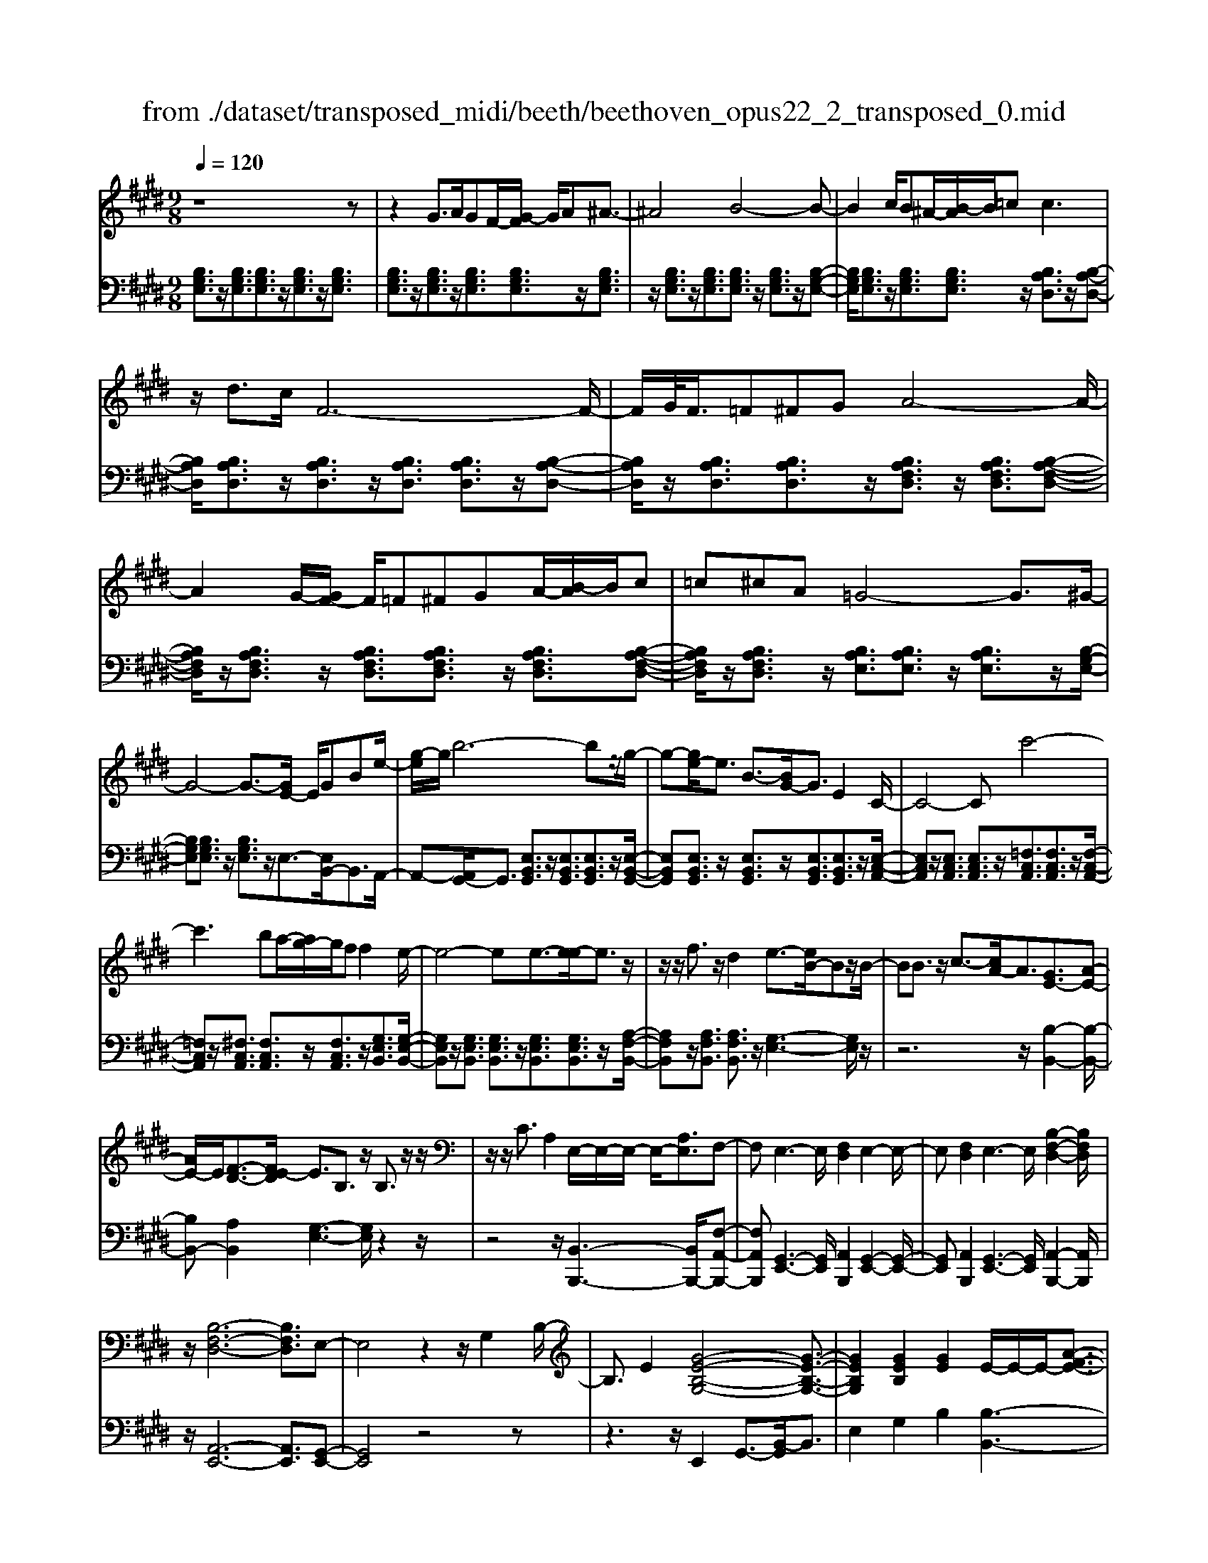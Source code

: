 X: 1
T: from ./dataset/transposed_midi/beeth/beethoven_opus22_2_transposed_0.mid
M: 9/8
L: 1/8
Q:1/4=120
K:E % 4 sharps
V:1
%%MIDI program 0
z8z| \
z2G3/2A/2GF/2-[G-F]/2 G/2A^A3/2-| \
^A4B4-B-| \
B2c/2B^A/2-[B-A]/2B/2=c2<c2|
z/2d3/2c/2F6-F/2-| \
F/2G/2<F/2=F^FGA4-A/2-| \
A2G/2-[GF-]/2 F/2=F^FGA/2-[B-A]/2B/2c| \
=c^cA =G4-G3/2^G/2-|
G4-G3/2-[GE-]/2 E/2GBe/2-| \
[g-e]/2g/2b6-bz/2g/2-| \
g-[ge-]/2e3/2 B3/2-[BG-]/2G3/2E2C/2-| \
C4-Cc'4-|
c'3 ba/2-[ag-]/2g/2ff2e/2-| \
e4-ee3/2-[e-e]/2e3/2z/2| \
z/2z/2f3/2z/2 d2e3/2-[eB-]/2Bz/2B/2-| \
BB3/2z/2 c3/2-[cA-]/2A3/2[GE-]3/2[A-E-]|
[AE-]/2E/2[F-D-]3/2[FE-D]/2 E3/2B,3/2 z/2B,3/2z/2z/2| \
z/2z/2C3/2A,2E,/2-E,/2-E,/2- E,/2-[A,E,]3/2F,-| \
F,E,3-E,/2[F,D,]2E,2-E,/2-| \
E,[F,D,]2 E,3- E,/2[B,-F,-D,-]2[B,F,D,]/2|
z/2[B,-F,-D,-]6[B,F,D,]3/2E,-| \
E,4z2 z/2G,2B,/2-| \
B,3/2E2[G-E-B,-G,-]4[G-E-B,-G,-]3/2| \
[GEB,G,]2[GEB,]2[GE]2 E/2-E/2-E/2-[A-F-E-]3/2|
[AFE]/2[FDB,]2z/2 [F-D-B,-]4[FDB,-]3/2[E-B,-]/2| \
[EB,]3/2z4[B,G,]2[E-B,-]3/2| \
[EB,]/2[G-E-]3/2[B-G-GE]/2[B-G-]6[B-G-]/2| \
[B-G-][eB-G-]3/2[B-G-]/2 [e-B-G-]3/2[e-eB-G-]/2[eBG]3/2[e^A=G]2[e-B-G-]/2|
[eB=G]3/2[e-c-G]4[ecF-]3/2F/2z3/2| \
[e-c-=G]2[ecF-]3/2F/2z3/2[=d-B-G]2[dBF-]3/2| \
F/2z3/2[=d=G-E-]2[=c-GE]3/2c/2 z3/2[c-^G-D-]3/2| \
[=cB-G-=D-]/2[BGD]3/2z2[B-E-^C-]3/2[B^A-E-C-]/2 [AEC]3/2[B-^D-]3/2|
[BD]2z6z| \
z/2d3-d/2z/2c/2-[cB-]/2B/2 [BE-C-]2[^A-E-C-]| \
[^A-EC]/2A/2[G-E-B,-]/2[GF-E-B,A,-]/2[FEA,]/2[F-E-A,-]3[F-E-A,]/2 [F-E-G,][F-E-F,][F-E-F,-]| \
[FE-F,-][G-E-F,][G-E-E,-]/2[^A-GE-E,D,-]/2 [A-E-D,]/2[AEE,][BD,-][cD,-]/2 [BAD,-]/2[BD,-][c-D,]/2[d-c]/2d/2|
e/2z/2f4-f3/2=f^fg/2-| \
g/2fe/2-[ed-]/2d/2 [dG-E-]2[c-GE]3/2c/2[B-F-D-]/2[B^A-FE-DC-]/2[AEC]/2[A-E-C-]/2| \
[^AEC]3 z/2[G-E-B,-]/2[GF-E-B,A,-]/2[FE-A,]/2[F-E-EA,-]/2[F-E-A,]/2 [FE-G,][G-E-F,][GE-E,]| \
[^A-E-D,][A-EC,-]/2[B-AD-C,]/2[BD]3/2=d2^d2z3/2|
=f2^f2z2 ^a3/2-[b-a]/2b-| \
b/2z2=g2^g2z3/2d-| \
de2 z3/2=c2^c2z/2| \
z3/2f4-f/2 g/2^a/2b/2c'/2d'/2e'/2|
f'3- f'/2e'2c'3/2-[c'b-]/2b3/2-| \
b/2^a/2d'/2c'/2b/2 (3a/2g/2f/2=f/2^f/2b/2a/2g/2 f/2 (3e/2d/2=d/2^d/2g/2f/2| \
e/2d/2c/2 (3B/2^A/2B/2e/2 d/2c/2B/2A/2G/2=F/2 ^F/2=G/2^G/2=A/2^A/2B/2| \
=c/2^c/2=d/2 (3^d/2e/2=f/2^f/2 =g/2^g/2a/2^a/2b/2=c'/2  (3^c'/2=d'/2^d'/2e'/2=f'/2^f'-|
f'3/2[e'c']/2^a/2f/2 e/2c/2A/2B3-B/2z| \
z4z/2[=d-B-]3[dB-]/2[^d-B-]| \
[dB][e^A-]3/2[cA]/2 [B-D-]3 [BD]/2z2z/2| \
z3 [=D-B,-]3 [DB,-]/2[^D-B,-]3/2[E-DB,^A,-]/2[E-A,-]/2|
[E^A,-]/2[CA,]/2B,2 [E-A,-]2[EA,-]/2[CA,]B,2[E-A,-]/2| \
[E-^A,-]2[EC-A,-]/2[CA,]/2 B,2[EA,-] [DA,][EA,-][CA,]| \
=C/2^C/2D/2[C^A,]6B,3/2-| \
B,3- B,/2z4z3/2|
z8z| \
z4z=C3/2^C/2=C^A,/2-[C-A,]/2| \
=C/2^C[=D-=C-A,-F,-]4[DC-A,-F,-]3/2[C-A,-F,-]/2[^D-C-A,-F,-]3/2| \
[D-=CA,F,]2D/2z3E/2 D=D^D/2-[E-D]/2|
E/2[=F-D-=C-A,-]4[FD-C-A,-]3/2 [D-C-A,-]/2[^F-D-C-A,-]2[F-D-C-A,-]/2| \
[F-D=CA,]F/2z3[^cC]/2[=cC] [^AA,][c-C-]/2[^c-=c^C-=C]/2[^cC]/2[=d-D-]/2| \
[=d-D-]4[dD]z/2[^d-D-][edD]/2d=d| \
def/2-[g-f]/2 g/2agaff3/2-|
f4[=fG]3/2A/2 G=G/2-[^G-=G]/2^G/2^A/2-| \
^A/2Bc=d/2- [dc-]/2c/2dB B3-| \
B2-B/2[c^A]3/2=d/2c=c^c/2-[^d-c]/2d/2e| \
f=gf g/2-[ge-]/2e/2e4-e/2-|
ez/2[d-F-][d=GF]/2 F=F^F ^GA/2-[B-A]/2B/2=c/2-| \
=c/2BcAA4-A3/2| \
[BG-]3/2[=cG-]/2[BG-] [^A-G-]/2[B-AG-]/2[BG-]/2[cG-][=dG-][e-G]/2e/2[=f-G-]/2[fe-G-]/2[eG]/2| \
[=fG-][=dG][=cA-] [dA-][e-A-]/2[ed-A-]/2[dA]/2ecBc/2-|
=c/2=d/2-[dc-]/2c/2d BAB/2-[e-c-B]/2 [e-c]/2[eB-]/2B/2[e-c][e-A-]/2| \
[eA]/2[=f-G-]/2[f-A-G]/2[f-A]/2[f-B] [fA][e-B][e-G-]/2[eA-G]/2 A/2B=cB/2-| \
B/2=c/2-[cA-]/2A/2F =G[d-A][dG-]/2[d-A-G]/2 [d-A]/2[dF][e-E][e-F-]/2| \
[e-F]/2[e-=G-]/2[e-GF-]/2[eF]/2[B-G] [BE]DE F/2-[FE-]/2E/2FD/2-|
D/2EF/2-[B-=G-F]/2[B-G]/2 [BF-]/2F/2[B-G][BE] [=c-F-]/2[c-G-F]/2[c-G]/2[c-A][c-G-]/2| \
[=c=G]/2[B-A][B-F-]/2[BG-F]/2G/2 ABA B/2-[BG-]/2G/2EF/2-| \
F/2[^A-=G][AF-]/2[A-G-F]/2[A-G]/2 [AE][B-D][B-E] [B-F-]/2[B-FE-]/2[B-E]/2[B-D][B-E-]/2| \
[B-E]/2[B-F][B-=G][B-A-]/2 [B-AG-]/2[B-G]/2[B-F][B-A] [B-G][BF-]/2[^A-FE-]/2[A-E]/2[AF-]/2|
F/2[^A-=G][AE][B-B,-]/2 [B-C-B,]/2[B-C]/2[B-D][B-C] [B-B,][B-C-]/2[B-D-C]/2[B-D]/2[B-E-]/2| \
[B-E]/2[B-F][B-E][B-D-]/2 [B-F-D]/2[B-F]/2[B-E][BD] [^A-C][AD-]/2[A-E-D]/2[A-E]/2[A-C-]/2| \
[^AC]/2B,CD=D/2-[^D-=D]/2^D/2B, D=F^F| \
=F^F/2-[FD-]/2D/2FGAGA/2-[AF-]/2F/2A|
=c^c=c d^c/2-[cB-]/2B/2AGF=F/2-| \
[F-=F]/2^F/2GF AFC DE2-| \
E3/2z6z3/2| \
G3/2[AG-]/2G/2FGA^A3-A/2-|
^A2B6-B| \
c/2<B/2^AB =cc2- c/2-c/2z/2d3/2| \
c/2F6-F/2-[GF]/2F=F/2-| \
=F/2^FGA6[GF]/2|
=F/2^F/2G/2A/2B/2c/2 d/2e/2 (3=f/2^f/2g/2a/2b/2 c'/2=c'/2d'/2^c'/2b/2a/2| \
g/2f/2=g4-g- [^g-=g]/2^g2-g/2-| \
g3- g/2EGB/2- [e-B]/2e/2gb-| \
b4-b3/2=g^g/2-[gd-]/2d/2e|
^AB=G/2-[^G-=G]/2 ^G/2DEGG3/2-[GC-]/2C/2-| \
C4-C/2c4-c/2-| \
c (3c'/2=c'/2d'/2^c'/2b/2 a/2g/2f/2f2e2-e/2-| \
e2-e/2-[e-e]/2 e3/2e3/2- e/2z/2z/2z/2f-|
f/2-[fd-]/2d3/2e2B3/2 B3/2z/2B-| \
B/2-[c-B]/2c3/2A3/2-[AG-E-]/2[GE-]E/2- [AE]3/2[F-D-]3/2| \
[FD]/2E2B,3/2B,3/2z/2 z/2z/2z/2C3/2-| \
C/2A,3/2-[A,E,-]/2E,/2- E,/2-E,/2-[A,-E,]3/2[A,F,-]/2 F,3/2E,3/2-|
E,/2G,3/2-[B,-G,]/2B,3/2G,2 B,3/2-[E-B,]/2E-| \
E/2B,2E3/2-[G-E]/2G3/2 [G-E-B,-G,-]3| \
[G-E-B,-G,-]4[GEB,G,]/2[GEB,]2[GE]2E/2-| \
E/2-E/2-[AFE]2 [FDB,]2z/2[F-D-B,-]3[F-D-B,-]/2|
[FDB,-]2[EB,]2z3z/2[B,-=G,-]3/2| \
[B,=G,]/2[E-B,-]3/2[G-E-EB,]/2[GE]3/2[B-G-]4[B-G-]| \
[B-=G-]2[B-G-]/2[eB-G-]3/2[B-G-]/2[eB-G-]2[e-BG]3/2[e-eA-]/2[e-A-]/2| \
[eA][eB=G]2 [e=c-F-]4[=d-cF]3/2d/2|
z3/2[e=c-A-]2[=d-cA]3/2d/2z3/2[eB-=G-]2| \
[=d-B=G]3/2d/2z3/2[dA-E-]2[=c-AE]3/2c/2z3/2| \
[=c=G-=D-]2[B-GD]3/2B/2z3/2[B-F-C-]3/2[BA-F-C-]/2[AFC]3/2| \
[A-F-=C]4[AFB,-]3/2B,/2 z3/2[A-F-C-]3/2|
[A-F-=C]/2[AFB,-]3/2B,/2z3/2[=G-E-C]2 [GEB,-]3/2B,/2z| \
z/2[=G=C-A,-]2[=F-CA,]3/2F/2z3/2 [F-^C-G,-]3/2[FE-C-G,-]/2[E-C-G,-]| \
[EC=G,]/2z2[E-A,-F,-]3/2[ED-A,-F,-]/2[DA,F,]3/2 [E-^G,-]3| \
[EG,]/2z6z3/2g-|
g2-g/2z/2 f/2-[fe-]/2e/2[eA-F-]2[d-AF]3/2d/2[c-A-E-]/2| \
[cB-A-ED-]/2[BAD]/2[B-A-D-]3[B-A-D]/2[B-A-C][B-A-B,][BA-B,-]2[c-A-B,-]/2| \
[c-A-B,]/2[c-A-A,-]/2[d-cA-A,G,-]/2[d-A-G,]/2[dAA,] [eG,-][fG,-]/2[edG,-]/2[eG,-] [f-G,]/2[g-f]/2g/2a/2z/2b/2-| \
b4-b^a bc'b/2-[b=a-]/2|
a/2g[gc-A-]2[f-cA]3/2[fe-B-G-]/2[eBG]/2 [dAF][d-A-F-]2| \
[dAF]3/2[cA-E][BAD][B-A-D][BA-C][c-A-B,][c-A-A,-]/2[d-cA-A,G,-]/2[d-A-G,]/2[dAF,]| \
[eG]2=g2^g2 z3/2^a3/2-| \
^a/2b2z3/2d'2 e'2z|
z=c'3/2-[^c'-=c']/2 ^c'3/2z2=c2^c/2-| \
c3/2z3/2 =F2^F2z3/2B/2-| \
B4z/2c/2 (3d/2e/2f/2 g/2a/2b2-| \
b3/2a2f2e2-[ed]/2g/2f/2|
e/2d/2c/2B/2^A/2 (3B/2e/2d/2c/2B/2=A/2G/2=G/2 ^G/2 (3c/2B/2A/2G/2F/2E/2| \
D/2E/2A/2 (3G/2F/2E/2D/2 C/2^A,/2B,/2=C/2^C/2=D/2 ^D/2E/2=F/2^F/2=G/2^G/2| \
A/2^A/2B/2=c/2^c/2 (3=d/2^d/2e/2=f/2^f/2 (3=g/2^g/2=a/2^a/2 b2-b/2=a/2| \
f/2d/2B/2A/2F/2D/2 E3- E/2z2z/2|
z3 [=g-e-]3 [ge-]/2[^g-e-]3/2[a-ged-]/2[a-d-]/2| \
[ad-]/2[fd]/2[e-G-]3[eG]/2z4z/2| \
z[=G-E-]3[GE-]/2[^GE]2[AD-]3/2[FD]/2E/2-| \
E-[A-ED-]/2[AD-]2D/2-[F-D]/2F/2E3/2-[A-ED-]/2[AD-]2|
D/2-[F-D]/2F/2E2[AA,-][GA,][AA,-][FA,]3/2=F/2^F/2| \
G/2[F-A,-]8[FA,]/2| \
[E-G,-]6 [EG,]
V:2
%%MIDI program 0
[B,G,E,]3/2z/2[B,G,E,]3/2[B,G,E,]3/2z/2[B,G,E,]3/2z/2[B,G,E,]3/2| \
[B,G,E,]3/2z/2[B,G,E,]3/2z/2[B,G,E,]3/2[B,G,E,]3/2z/2[B,G,E,]3/2| \
z/2[B,G,E,]3/2z/2[B,G,E,]3/2[B,G,E,]3/2z/2 [B,G,E,]3/2z/2[B,-G,-E,-]| \
[B,G,E,]/2[B,G,E,]3/2z/2[B,G,E,]3/2[B,G,E,]3/2z/2 [B,A,D,]3/2z/2[B,-A,-D,-]|
[B,A,D,]/2[B,A,D,]3/2z/2[B,A,D,]3/2z/2[B,A,D,]3/2 [B,A,D,]3/2z/2[B,-A,-D,-]| \
[B,A,D,]/2z/2[B,A,D,]3/2[B,A,D,]3/2z/2[B,A,F,D,]3/2 z/2[B,A,F,D,]3/2[B,-A,-F,-D,-]| \
[B,A,F,D,]/2z/2[B,A,F,D,]3/2z/2 [B,A,F,D,]3/2[B,A,F,D,]3/2 z/2[B,A,F,D,]3/2[B,-A,-F,-D,-]| \
[B,A,F,D,]/2z/2[B,A,F,D,]3/2z/2 [B,A,E,]3/2[B,A,E,]3/2 z/2[B,A,E,]3/2z/2[B,-G,-E,-]/2|
[B,G,E,][B,G,E,]3/2z/2 [B,G,E,]3/2z/2E,3/2-[E,B,,-]/2B,,3/2A,,/2-| \
A,,-[A,,G,,-]/2G,,3/2 [E,B,,G,,]3/2z/2[E,B,,G,,]3/2[E,B,,G,,]3/2z/2[E,-B,,-G,,-]/2| \
[E,B,,G,,][E,B,,G,,]3/2z/2 [E,B,,G,,]3/2z/2[E,B,,G,,]3/2[E,B,,G,,]3/2z/2[E,-C,-A,,-]/2| \
[E,C,A,,]z/2[E,C,A,,]3/2 [E,C,A,,]3/2z/2[=F,C,A,,]3/2[F,C,A,,]3/2z/2[F,-C,-A,,-]/2|
[=F,C,A,,]z/2[^F,C,A,,]3/2 [F,C,A,,]3/2z/2[F,C,A,,]3/2z/2[G,E,B,,]3/2[G,-E,-B,,-]/2| \
[G,E,B,,]z/2[G,E,B,,]3/2 [G,E,B,,]3/2z/2[G,E,B,,]3/2[G,E,B,,]3/2z/2[A,-F,-B,,-]/2| \
[A,F,B,,]z/2[A,F,B,,]3/2 [A,F,B,,]3/2z/2[G,-E,-]3[G,E,]/2z/2| \
z6 z/2[B,-B,,-]2[B,-B,,-]/2|
[B,B,,-][A,B,,]2 [G,-E,-]3 [G,E,]/2z2z/2| \
z4z/2[B,,-B,,,-]3[B,,B,,,-]/2[F,-A,,-B,,,-]| \
[F,A,,B,,,][G,,-E,,-]3[G,,E,,]/2[A,,B,,,]2[G,,-E,,-]2[G,,-E,,-]/2| \
[G,,E,,][A,,B,,,]2 [G,,-E,,-]3 [G,,E,,]/2[A,,-B,,,-]2[A,,B,,,]/2|
z/2[A,,-E,,-]6[A,,E,,]3/2[G,,-E,,-]| \
[G,,E,,]4z4z| \
z3 z/2E,,2G,,3/2-[B,,-G,,]/2B,,3/2| \
E,2G,2B,2 [B,-B,,-]3|
[B,B,,]/2[A,B,,]2z/2 [A,-E,-]4[A,E,-]3/2[G,-E,-]/2| \
[G,E,]3/2z6z3/2| \
z2E,,2G,,2 B,,2E,-| \
E,G,3/2-[B,-G,]/2 B,3/2E2C2B,/2-|
B,3/2^A,4-A,3/2=A,2-| \
A,3- A,/2B,4-B,3/2| \
E,4-E,3/2=F,3-F,/2-| \
=F,2^F,4- F,3/2B,,,3/2-|
B,,,/2-[B,,B,,,-]3/2[B,,B,,,-]3/2B,,,/2-[B,,B,,,-]3/2B,,,/2- [B,,B,,,-]3/2[B,,B,,,-]3/2| \
B,,,/2-[B,,B,,,-]3/2B,,,/2-[B,,B,,,-]3/2[B,,B,,,-]3/2B,,,/2 B,,3/2z/2B,,-| \
B,,/2B,,3/2z/2B,,3/2z/2B,,3/2 B,,3/2z/2B,,-| \
B,,/2z/2B,,3/2B,,3/2z/2B,,3/2 z/2B,,3/2B,,-|
B,,/2z/2B,,3/2z/2 B,,3/2B,,3/2 z/2B,,3/2z/2B,,/2-| \
B,,B,,3/2z/2 B,,3/2z/2B,,3/2z/2B,,3/2B,,/2-| \
B,,z/2B,,3/2 z/2B,,3/2B,,3/2z/2B,,3/2z/2| \
B,,3/2B,,4z2[B,-F,-D,-]3/2|
[B,F,D,]2z2[B-F-D-]3[BFD]/2z3/2| \
z/2[B-G-E-]3[BGE]/2z2 [E-B,-G,-]3| \
[EB,G,]z2 [C-B,-=F,-]3 [CB,F,]/2z2^F,/2-| \
F,3/2-[D-B,-F,-]3/2 [D-DB,-B,F,-]/2[DB,F,-]3/2[DB,F,-]2[D-B,-F,-]3/2[D-DB,-B,F,-]/2|
[DB,F,]3/2[E^A,F,-]2[E-A,-F,-]3/2[E-EA,-A,F,-]/2[EA,F,]3/2[D-B,-]2| \
[DB,]3/2z6z3/2| \
z4zF,,2-[D,B,,F,,-]2| \
[D,B,,F,,-]2[D,B,,F,,-]2[D,-B,,-F,,-]3/2[D,-D,B,,-B,,F,,-]/2 [D,B,,F,,]3/2[E,-^A,,-F,,-]3/2|
[E,^A,,F,,-]/2[E,C,F,,-]2[E,-C,-F,,]3/2[E,C,]/2B,,3/2- [D,-B,,]/2D,3/2F,-| \
F,/2-[B,-F,]/2B,3/2D2=F3/2- [^F-=F]/2^F2-F/2-| \
F/2[CF,-]3/2[EF,]/2B,,,2D,,3/2- [F,,-D,,]/2F,,3/2B,,-| \
B,,/2-[D,-B,,]/2D,3/2=F,2^F,3-F,/2[C,-F,,-]|
[C,F,,-]/2[E,F,,]/2[D,-B,,-]3/2[D,C,-B,,F,,-]/2 [C,F,,-]2F,,/2-[E,-F,,]/2 E,/2[D,-B,,-]3/2[D,C,-B,,F,,-]/2[C,-F,,-]/2| \
[C,F,,-]2[E,-F,,]/2E,/2 [D,B,,]2[C,F,,-] [=C,F,,][^C,F,,-][E,F,,]| \
z3/2[E,B,,-]6[D,-B,,-]3/2| \
[D,-B,,-]3 [D,B,,]/2z4z3/2|
z2z/2[G,,G,,,]3/2z/2[G,,G,,,]3/2 z/2[G,,G,,,]3/2[G,,-G,,,-]| \
[G,,G,,,]/2z/2[G,,G,,,]3/2z/2 [G,,G,,,]3/2z/2[G,,G,,,]3/2z/2[G,,G,,,]3/2[G,,-G,,,-]/2| \
[G,,G,,,]z/2[G,,G,,,]3/2 z/2[G,,G,,,]3/2z/2[G,,G,,,]3/2z/2[G,,G,,,]3/2| \
[G,,G,,,]3/2z/2[G,,G,,,]3/2z/2[G,,G,,,]3/2z/2 [G,,G,,,]3/2[G,,G,,,]3/2|
z/2[G,,G,,,]3/2z/2[G,,G,,,]3/2z/2[G,,G,,,]3/2 z/2[G,,G,,,]3/2[G,,-G,,,-]| \
[G,,G,,,]/2z/2[G,,G,,,]3/2z/2 [G,,G,,,]3/2z/2[G,,G,,,]3/2[G,,G,,,]3/2z/2[G,,-G,,,-]/2| \
[G,,G,,,]3/2[F,D,=C,G,,]3/2 z/2[F,D,C,G,,]3/2z/2[F,D,C,G,,]3/2[F,D,C,G,,]3/2z/2| \
[F,D,=C,G,,]3/2z/2[F,D,C,G,,]3/2[F,D,C,G,,]3/2z/2[F,D,C,G,,]3/2z/2[^C,-C,,-]3/2|
[B,-G,-C,-C,C,,]/2[B,G,C,]z/2[B,G,C,]3/2z/2[B,G,C,]3/2z/2 [B,G,C,]3/2[B,G,C,]3/2| \
z/2[B,G,C,]3/2z/2[B,G,C,]3/2[B,G,C,]3/2z/2 [F,F,,]2[E-C-F,-]| \
[ECF,]/2z/2[ECF,]3/2[ECF,]3/2z/2[ECF,]3/2 z/2[ECF,]3/2[E-C-F,-]| \
[ECF,]/2z/2[ECF,]3/2z/2 [ECF,]3/2[B,,B,,,]2[A,F,B,,]3/2z/2[A,-F,-B,,-]/2|
[A,F,B,,]z/2[A,F,B,,]3/2 [A,F,B,,]3/2z/2[A,F,B,,]3/2z/2[A,F,B,,]3/2[A,-F,-B,,-]/2| \
[A,F,B,,]z/2[A,F,B,,]3/2 z/2[E,-E,,-]3/2[=D-B,-E,-E,E,,]/2[DB,E,]z/2[DB,E,]3/2z/2| \
[=DB,E,]3/2z/2[DB,E,]3/2[DB,E,]3/2z/2[DB,E,]3/2z/2[DB,E,]3/2| \
[=DB,E,]3/2z/2[E-=C-E,-]3[ECE,]/2z2DE/2-|
E/2=F/2-[FE-]/2E/2F =D=CD/2-[E-D]/2 E/2DEC/2-| \
=C/2B,/2-[C-B,]/2C/2=D CDB,/2-[C-B,]/2 C/2DED/2-| \
=D/2E/2-[E=C-]/2C/2A, B,CB,/2-[C-B,]/2 C/2A,=G,A,/2-| \
A,/2B,/2-[B,A,-]/2A,/2B, =G,F,G, A,/2-[A,G,-]/2G,/2A,F,/2-|
F,/2=G,A,/2-[B,-A,]/2B,/2 A,B,G, D,/2-[E,-D,]/2E,/2F,E,/2-| \
E,/2F,D,/2-[E,-D,]/2E,/2 F,=G,F, G,/2-[G,E,-]/2E,/2C,D,/2-| \
D,/2E,D,/2-[E,-D,]/2E,/2 =C,B,,-[^C,B,,-] [D,-B,,-]/2[D,C,-B,,-]/2[C,B,,-]/2[B,,B,,]C,/2-| \
C,/2D,E,F,/2- [F,E,-]/2E,/2D,F, E,D,/2-[D,C,-B,,-]/2[C,B,,-]/2[D,-B,,]/2|
D,/2[E,B,,-][C,-B,,]/2C,/2[D,-B,,-]/2 [E,-D,B,,-]/2[E,B,,-]/2[F,B,,-][E,B,,-] [D,B,,-][E,-B,,-]/2[F,-E,B,,-]/2[F,B,,-]/2[=G,-B,,-]/2| \
[=G,B,,-]/2[A,B,,-][G,B,,-][F,-B,,-]/2 [A,-F,B,,-]/2[A,B,,-]/2[G,B,,-][F,B,,] [E,B,,-][F,-B,,]/2[G,-F,B,,-]/2[G,B,,-]/2[E,-B,,]/2| \
E,/2[F,-D,-B,,-]3[F,D,B,,]/2z4z| \
z8z|
z8z| \
z6 z/2E,,3/2z/2[B,-G,-E,-]/2| \
[B,G,E,]z/2[B,G,E,]3/2 z/2[B,G,E,]3/2[B,G,E,]3/2z/2[B,G,E,]3/2z/2| \
[B,G,E,]3/2[B,G,E,]3/2 z/2[B,G,E,]3/2z/2[B,G,E,]3/2z/2[B,G,E,]3/2|
[B,G,E,]3/2z/2[B,G,E,]3/2z/2[B,G,E,]3/2[B,G,E,]3/2z/2[B,G,E,]3/2| \
z/2[B,G,E,]3/2[B,G,E,]3/2z/2[B,A,D,]3/2z/2 [B,A,D,]3/2[B,A,D,]3/2| \
z/2[B,A,D,]3/2[B,A,D,]3/2z/2[B,A,D,]3/2z/2 [B,A,D,]3/2[B,A,D,]3/2| \
z/2[B,A,D,]3/2z/2[B,A,F,D,]3/2[B,A,F,D,]3/2z/2 [B,A,F,D,]3/2z/2[B,-A,-F,-D,-]|
[B,A,F,D,]/2[B,A,F,D,]3/2z/2[B,A,F,D,]3/2z/2[B,A,F,D,]3/2 [B,A,F,D,]3/2z/2[B,-A,-F,-D,-]| \
[B,A,F,D,]/2z/2[B,A,E,]3/2[B,A,E,]3/2z/2[B,A,E,]3/2 z/2[B,G,E,]3/2[B,-G,-E,-]| \
[B,G,E,]/2z/2[B,G,E,]3/2E,2B,,2A,,3/2-[A,,G,,-]/2G,,/2-| \
G,,[E,B,,G,,]3/2z/2 [E,B,,G,,]3/2[E,B,,G,,]3/2 z/2[E,B,,G,,]3/2[E,-B,,-G,,-]|
[E,B,,G,,]/2z/2[E,B,,G,,]3/2z/2 [E,B,,G,,]3/2[E,B,,G,,]3/2 z/2[E,C,A,,]2[E,-C,-A,,-]/2| \
[E,C,A,,][E,C,A,,]3/2z/2 [=F,C,A,,]3/2[F,C,A,,]3/2 z/2[F,C,A,,]3/2[^F,-C,-A,,-]| \
[F,C,A,,]/2z/2[F,C,A,,]3/2[F,C,A,,]3/2z/2[G,E,B,,]3/2 z/2[G,E,B,,]3/2[G,-E,-B,,-]| \
[G,E,B,,]/2z/2[G,E,B,,]3/2[G,E,B,,]3/2z/2[G,E,B,,]3/2 [A,F,B,,]3/2z/2[A,-F,-B,,-]|
[A,F,B,,]/2z/2[A,F,B,,]3/2[G,-E,-]3[G,E,]/2 z3| \
z4z/2[B,-B,,-]3[B,B,,-]/2[A,-B,,-]| \
[A,-B,,-]/2[A,G,-E,-B,,]/2[G,E,]3z4z| \
z2z/2[B,,-B,,,-]3[B,,B,,,-]/2 [F,A,,B,,,]2[G,,-E,,-]|
[G,,-E,,-]2[G,,E,,]/2z6z/2| \
z6 E,,2G,,-| \
G,,B,,3/2-[E,-B,,]/2 E,3/2G,2B,2[B,-B,,-]/2| \
[B,B,,]3 [A,B,,]2z/2[A,-E,-]3[A,-E,-]/2|
[A,E,-]2[G,E,]2z4z| \
z4E,,2 =G,,2B,,-| \
B,,E,3/2-[=G,-E,]/2 G,3/2B,2E2=C/2-| \
=C3/2B,2A,4-A,3/2|
F,4-F,3/2=G,3-G,/2-| \
=G,2=C,4- C,3/2=D,3/2-| \
=D,4D,,4-D,,-| \
=D,,/2^D,,4-D,,3/2 D,3-|
D,2-D,/2E,4-E,3/2A,,-| \
A,,4-A,,/2^A,,4-A,,/2-| \
^A,,B,,4-B,,- [B,,E,,-]/2E,,3/2-[E,-E,,-]| \
[E,E,,-]/2E,,/2-[E,E,,-]3/2E,,/2- [E,E,,-]3/2[E,E,,-]3/2 E,,/2-[E,E,,-]3/2E,,/2-[E,-E,,-]/2|
[E,E,,-][E,E,,-]3/2E,,/2- [E,E,,]3/2z/2E,3/2E,3/2z/2E,/2-| \
E,z/2E,3/2 E,3/2z/2E,3/2z/2E,3/2E,/2-| \
E,z/2E,3/2 z/2E,3/2E,3/2z/2E,3/2z/2| \
E,3/2E,3/2 z/2E,3/2z/2E,3/2E,3/2z/2|
E,3/2z/2E,3/2E,3/2z/2E,3/2z/2E,3/2| \
E,3/2z/2E,3/2z/2E,3/2E,3/2z/2E,3/2| \
z/2E,3-E,/2z2 [E-B,-G,-]3| \
[EB,G,]z3/2[e-B-G-]3[eBG]/2 z2z/2[e-c-A-]/2|
[ecA]3 z2[E-C-A,-]3[ECA,]/2z/2| \
z3/2[E-C-^A,-]3[ECA,]/2z2B,2-| \
[GEB,-]2[G-E-B,-]3/2[G-GE-EB,-]/2[GEB,-]3/2[GEB,-]2[G-E-B,]3/2| \
[A-GED-B,-]/2[ADB,-]3/2[ADB,-]2[A-D-B,]3/2[AD]/2 [G-E-]3|
[GE]/2z8z/2| \
z4B,,2- [G,E,B,,-]2[G,-E,-B,,-]| \
[G,-E,-B,,-]/2[G,-G,E,-E,B,,-]/2[G,E,B,,-]3/2[G,E,B,,-]2[G,E,B,,]2[A,D,B,,-]2[A,-D,-B,,-]/2| \
[A,-D,-B,,-][A,-A,D,-D,B,,-]/2[A,D,B,,]3/2 E,2G,3/2-[B,-G,]/2B,3/2E/2-|
E3/2G3/2- [^A-G]/2A3/2B3-B/2[F-B,-]/2| \
[FB,-][AB,]/2E,,3/2- [G,,-E,,]/2G,,3/2B,,2E,3/2-[G,-E,]/2| \
G,3/2^A,3/2- [B,-A,]/2B,3[F,B,,-]3/2[=A,B,,]/2[G,-E,-]/2| \
[G,E,]3/2[F,-B,,-]2[F,B,,-]/2[A,B,,][G,E,]2[F,-B,,-]2|
[F,B,,-]/2[A,B,,][G,E,]2[F,B,,-][=F,B,,][^F,B,,-][D,B,,]3/2z| \
z/2[D,-B,,-E,,-]8[D,B,,-E,,-]/2| \
[E,-B,,-E,,-]6 [E,B,,E,,]

